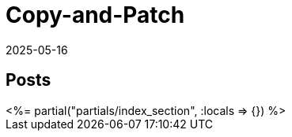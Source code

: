= Copy-and-Patch
:revdate: 2025-05-16
:draft: true
:page-layout: index
:page-hook-preamble: false
:page-aggregate: true
:page-topic: compilers

[.display-none]
== Posts

++++
<%= partial("partials/index_section", :locals => {}) %>
++++

////
Intro via copy&paste
details on why it works
control flow
register allocation
benchmarking via wasmnow
automating with tooling

Appendix:
exceptions
debug info
profiling JITDUMP

-mframe-pointer={'all' if opname == 'shim' else 'reserved'
from https://github.com/python/cpython/issues/126910#issuecomment-2488846508

__jit_debug_register_code() example
https://gist.github.com/yyny/4a012029b5889853c18b1efc19bb598e

JITDUMP
https://coral.googlesource.com/linux-imx/+/refs/heads/4.14.98/tools/perf/Documentation/jitdump-specification.txt
////
